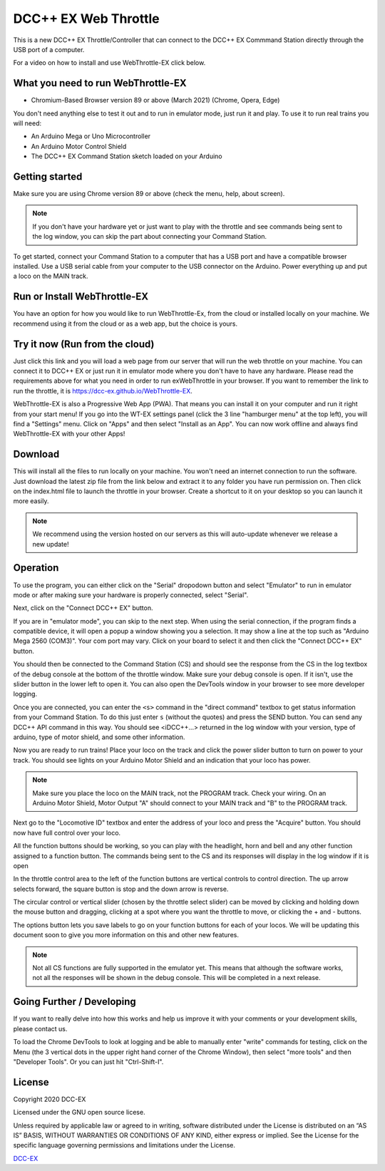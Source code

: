 **********************
DCC++ EX Web Throttle
**********************

This is a new DCC++ EX Throttle/Controller that can connect to the DCC++ EX Commmand Station directly through the USB port of a computer.

For a video on how to install and use WebThrottle-EX click below.

   .. raw:: html
   
      <iframe width="336" height="189" src="https://www.youtube.com/embed/BkgsEOjxWaU" frameborder="0" allow="accelerometer; autoplay; clipboard-write; encrypted-media; gyroscope; picture-in-picture" allowfullscreen></iframe>

What you need to run WebThrottle-EX
====================================

* Chromium-Based Browser version 89 or above (March 2021)
  (Chrome, Opera, Edge)

You don't need anything else to test it out and to run in emulator mode, just run it and play. To use it to run real trains you will need:

* An Arduino Mega or Uno Microcontroller
* An Arduino Motor Control Shield
* The DCC++ EX Command Station sketch loaded on your Arduino


Getting started
=================

Make sure you are using Chrome version 89 or above (check the menu, help, about screen).

.. note:: If you don't have your hardware yet or just want to play with the throttle and see commands being sent to the log window, you can skip the part about connecting your Command Station.

To get started, connect your Command Station to a computer that has a USB port and have a compatible browser installed. Use a USB serial cable from your computer to the USB connector on the Arduino. Power everything up and put a loco on the MAIN track.

Run or Install WebThrottle-EX
==============================

You have an option for how you would like to run WebThrottle-Ex, from the cloud or installed locally on your machine. We recommend using it from the cloud or as a web app, but the choice is yours.

Try it now (Run from the cloud)
=================================

Just click this link and you will load a web page from our server that will run the web throttle on your machine. You can connect it to DCC++ EX or just run it in emulator mode where you don't have to have any hardware. Please read the requirements above for what you need in order to run exWebThrottle in your browser. If you want to remember the link to run the throttle, it is https://dcc-ex.github.io/WebThrottle-EX.

.. rst-class:: dcclink

   `Try It Now <https://DCC-EX.github.io/WebThrottle-EX>`_

WebThrottle-EX is also a Progressive Web App (PWA). That means you can install it on your computer and run it right from your start menu! If you go into the WT-EX settings panel (click the 3 line "hamburger menu" at the top left), you will find a "Settings" menu. Click on "Apps" and then select "Install as an App". You can now work offline and always find WebThrottle-EX with your other Apps!

Download
==========

This will install all the files to run locally on your machine. You won't need an internet connection to run the software. Just download the latest zip file from the link below and extract it to any folder you have run permission on. Then click on the index.html file to launch the throttle in your browser. Create a shortcut to it on your desktop so you can launch it more easily.

.. rst-class:: dcclink

   `Download <https://github.com/DCC-EX/WebThrottle-EX/releases>`_

.. note:: We recommend using the version hosted on our servers as this will auto-update whenever we release a new update!


Operation
==========

To use the program, you can either click on the "Serial" dropodown button and select "Emulator" to run in emulator mode or after making sure your hardware is properly connected, select "Serial".

Next, click on the "Connect DCC++ EX" button. 

If you are in "emulator mode", you can skip to the next step. When using the serial connection, if the program finds a compatible device, it will open a popup a window showing you a selection. It may show a line at the top such as "Arduino Mega 2560 (COM3)". Your com port may vary. Click on your board to select it and then click the "Connect DCC++ EX" button.


.. raw:: html

   <insert pic here>



You should then be connected to the Command Station (CS) and should see the response from the CS in the log textbox of the debug console at the bottom of the throttle window. Make sure your debug console is open. If it isn't, use the slider button in the lower left to open it. You can also open the DevTools window in your browser to see more developer logging.


.. raw:: html

   <insert pic here>



Once you are connected, you can enter the ``<s>`` command in the "direct command" textbox to get status information from your Command Station. To do this just enter ``s`` (without the quotes) and press the SEND button. You can send any DCC++ API command in this way. You should see <iDCC++...> returned in the log window with your version, type of arduino, type of motor shield, and some other information.


.. raw:: html

   <insert pic here>



Now you are ready to run trains! Place your loco on the track and click the power slider button to turn on power to your track. You should see lights on your Arduino Motor Shield and an indication that your loco has power.

.. note:: Make sure you place the loco on the MAIN track, not the PROGRAM track. Check your wiring. On an Arduino Motor Shield, Motor Output "A" should connect to your MAIN track and "B" to the PROGRAM track.

Next go to the "Locomotive ID" textbox and enter the address of your loco and press the "Acquire" button. You should now have full control over your loco.


.. raw:: html

   <insert pic here>



All the function buttons should be working, so you can play with the headlight, horn and bell and any other function assigned to a function button. The commands being sent to the CS and its responses will display in the log window if it is open

In the throttle control area to the left of the function buttons are vertical controls to control direction. The up arrow selects forward, the square button is stop and the down arrow is reverse.


.. raw:: html

   <insert pic here>



The circular control or vertical slider (chosen by the throttle select slider) can be moved by clicking and holding down the mouse button and dragging, clicking at a spot where you want the throttle to move, or clicking the + and - buttons.


.. raw:: html

   <instert throttle select pic here>



The options button lets you save labels to go on your function buttons for each of your locos. We will be updating this document soon to give you more information on this and other new features.

.. note:: Not all CS functions are fully supported in the emulator yet. This means that although the software works, not all the responses will be shown in the debug console. This will be completed in a next release.


Going Further / Developing
===========================

If you want to really delve into how this works and help us improve it with your comments or your development skills, please contact us.

To load the Chrome DevTools to look at logging and be able to manually enter "write" commands for testing, click on the Menu (the 3 vertical dots in the upper right hand corner of the Chrome Window), then select "more tools" and then "Developer Tools". Or you can just hit "Ctrl-Shift-I".

License
========

Copyright 2020 DCC-EX

Licensed under the GNU open source licese.

Unless required by applicable law or agreed to in writing, software distributed
under the License is distributed on an “AS IS” BASIS, WITHOUT WARRANTIES OR
CONDITIONS OF ANY KIND, either express or implied. See the License for the
specific language governing permissions and limitations under the License.

`DCC-EX <https://dcc-ex.com>`_
